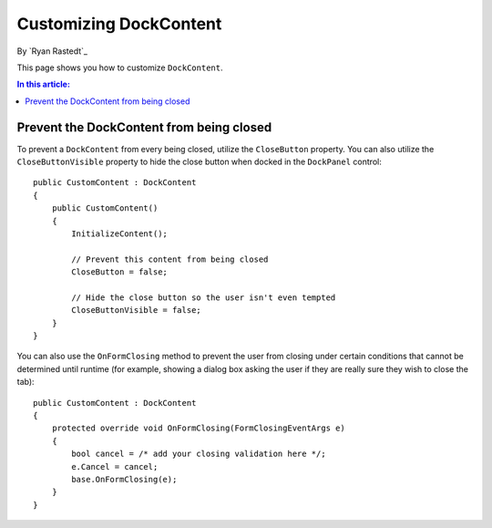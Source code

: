 Customizing DockContent
=======================

By `Ryan Rastedt`_

This page shows you how to customize ``DockContent``. 

.. contents:: In this article:
  :local:
  :depth: 1

Prevent the DockContent from being closed
-----------------------------------------
To prevent a ``DockContent`` from every being closed, utilize the ``CloseButton`` property. You can also utilize the ``CloseButtonVisible`` property to hide the close button when docked in the ``DockPanel`` control::
  
  public CustomContent : DockContent
  {
      public CustomContent()
      {
          InitializeContent();

          // Prevent this content from being closed
          CloseButton = false;

          // Hide the close button so the user isn't even tempted
          CloseButtonVisible = false;
      }
  }
  
You can also use the ``OnFormClosing`` method to prevent the user from closing under certain conditions that cannot be determined until runtime (for example, showing a dialog box asking the user if they are really sure they wish to close the tab)::

  public CustomContent : DockContent
  {
      protected override void OnFormClosing(FormClosingEventArgs e)
      {
          bool cancel = /* add your closing validation here */;
          e.Cancel = cancel;
          base.OnFormClosing(e);
      }
  }